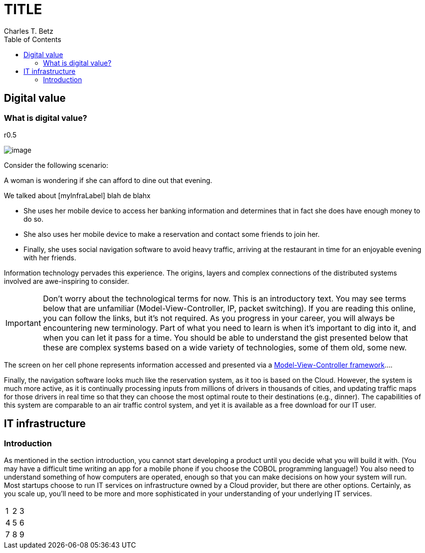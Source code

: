 = TITLE
Charles T. Betz
:doctype:   book
:docinfo:
:toc: left
:toclevels: 3
:linkattrs:
:numbered!:

[[digital-value]]
== Digital value


[[what-is-digital-value]]
=== What is digital value?

r0.5

image:1_01c-women.jpg[image]

Consider the following scenario:

A woman is wondering if she can afford to dine out that evening.

We talked about [myInfraLabel] blah de blahx

* She uses her mobile device to access her banking information and
determines that in fact she does have enough money to do so.
* She also uses her mobile device to make a reservation and contact some
friends to join her.
* Finally, she uses social navigation software to avoid heavy traffic,
arriving at the restaurant in time for an enjoyable evening with her
friends.

Information technology pervades this experience. The origins, layers and
complex connections of the distributed systems involved are
awe-inspiring to consider.

IMPORTANT: Don’t worry about the technological terms for now. This is an
introductory text. You may see terms below that are unfamiliar
(Model-View-Controller, IP, packet switching). If you are reading this
online, you can follow the links, but it’s not required. As you progress
in your career, you will always be encountering new terminology. Part of
what you need to learn is when it’s important to dig into it, and when
you can let it pass for a time. You should be able to understand the
gist presented below that these are complex systems based on a wide
variety of technologies, some of them old, some new.

The screen on her cell phone represents information accessed and
presented via a
https://en.wikipedia.org/wiki/Model%E2%80%93view%E2%80%93controller[Model-View-Controller
framework]....

Finally, the navigation software looks much like the reservation system,
as it too is based on the Cloud. However, the system is much more
active, as it is continually processing inputs from millions of drivers
in thousands of cities, and updating traffic maps for those drivers in
real time so that they can choose the most optimal route to their
destinations (e.g., dinner). The capabilities of this system are
comparable to an air traffic control system, and yet it is available as
a free download for our IT user.

[[it-infrastructure]]
IT infrastructure
-----------------

[[myInfraLabel]]
Introduction
~~~~~~~~~~~~

As mentioned in the section introduction, you cannot start developing a
product until you decide what you will build it with. (You may have a
difficult time writing an app for a mobile phone if you choose the COBOL
programming language!) You also need to understand something of how
computers are operated, enough so that you can make decisions on how
your system will run. Most startups choose to run IT services on
infrastructure owned by a Cloud provider, but there are other options.
Certainly, as you scale up, you’ll need to be more and more
sophisticated in your understanding of your underlying IT services.

[cols="<,^,>",]
|=======
|1 |2 |3
|4 |5 |6
|7 |8 |9
|=======
